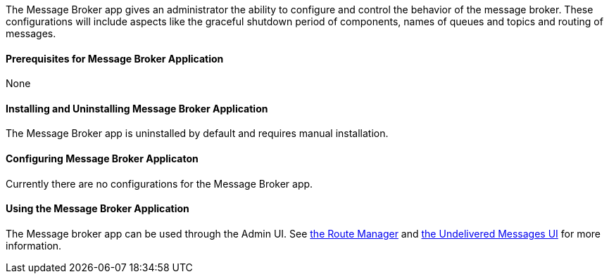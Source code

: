 
The Message Broker app gives an administrator the ability to configure and control the behavior of the message broker. These configurations will include aspects like the graceful shutdown period of components, names of queues and topics and routing of messages.

==== Prerequisites for Message Broker Application

None

==== Installing and Uninstalling Message Broker Application

The Message Broker app is uninstalled by default and requires manual installation.

==== Configuring Message Broker Applicaton

Currently there are no configurations for the Message Broker app.

==== Using the Message Broker Application

The Message broker app can be used through the Admin UI. See <<Route Manager, the Route Manager>> and <<Undelivered Messages UI, the Undelivered Messages UI>> for more information.
